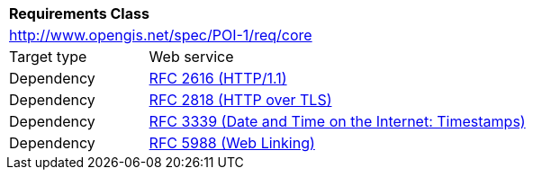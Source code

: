[[rc_core]]
[cols="1,4",width="90%"]
|===
2+|*Requirements Class*
2+|http://www.opengis.net/spec/POI-1/req/core
|Target type |Web service
|Dependency |<<rfc2616,RFC 2616 (HTTP/1.1)>>
|Dependency |<<rfc2818,RFC 2818 (HTTP over TLS)>>
|Dependency |<<rfc3339,RFC 3339 (Date and Time on the Internet: Timestamps)>>
|Dependency |<<rfc5988,RFC 5988 (Web Linking)>>
|===
